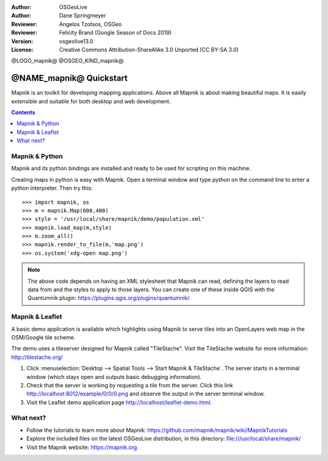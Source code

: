 :Author: OSGeoLive
:Author: Dane Springmeyer
:Reviewer: Angelos Tzotsos, OSGeo
:Reviewer: Felicity Brand (Google Season of Docs 2019)
:Version: osgeolive13.0
:License: Creative Commons Attribution-ShareAlike 3.0 Unported  (CC BY-SA 3.0)

@LOGO_mapnik@
@OSGEO_KIND_mapnik@

========================
@NAME_mapnik@ Quickstart
========================

Mapnik is an toolkit for developing mapping applications. Above all Mapnik is about making beautiful maps. It is easily extensible and suitable for both desktop and web development.

.. contents:: Contents
   :local:


Mapnik & Python
===============

Mapnik and its python bindings are installed and ready to be used for scripting on this machine.

Creating maps in python is easy with Mapnik. Open a terminal window and type `python` on the command line to enter a python interpreter. Then try this::

    >>> import mapnik, os
    >>> m = mapnik.Map(600,400)
    >>> style = '/usr/local/share/mapnik/demo/population.xml'
    >>> mapnik.load_map(m,style)
    >>> m.zoom_all()
    >>> mapnik.render_to_file(m,'map.png')
    >>> os.system('xdg-open map.png')


.. note::
    
      The above code depends on having an XML stylesheet that Mapnik can read, defining the layers
      to read data from and the styles to apply to those layers. You can create one of these inside QGIS
      with the Quantumnik plugin: https://plugins.qgis.org/plugins/quantumnik/


Mapnik & Leaflet
================

A basic demo application is available which highlights using Mapnik to serve tiles into an OpenLayers web map in the OSM/Google tile scheme.

The demo uses a tileserver designed for Mapnik called "TileStache". Visit the TileStache website for more information: http://tilestache.org/

#. Click :menuselection:`Desktop --> Spatial Tools --> Start Mapnik & TileStache`. The server starts in a terminal window (which stays open and outputs basic debugging information).

#. Check that the server is working by requesting a tile from the server. Click this link http://localhost:8012/example/0/0/0.png and observe the output in the server terminal window. 

#. Visit the Leaflet demo application page `http://localhost/leaflet-demo.html <../../../leaflet-demo.html>`_.


What next?
==========

* Follow the tutorials to learn more about Mapnik: https://github.com/mapnik/mapnik/wiki/MapnikTutorials

* Explore the included files on the latest OSGeoLive distribution, in this directory: file:///usr/local/share/mapnik/

* Visit the Mapnik website: https://mapnik.org
